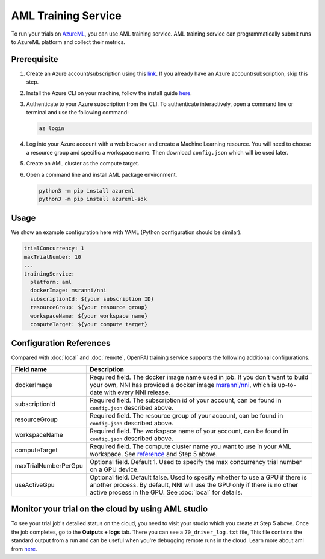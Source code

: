 AML Training Service
====================

To run your trials on `AzureML <https://azure.microsoft.com/en-us/services/machine-learning/>`__, you can use AML training service. AML training service can programmatically submit runs to AzureML platform and collect their metrics.

Prerequisite
------------

1. Create an Azure account/subscription using this `link <https://azure.microsoft.com/en-us/free/services/machine-learning/>`__. If you already have an Azure account/subscription, skip this step.
2. Install the Azure CLI on your machine, follow the install guide `here <https://docs.microsoft.com/en-us/cli/azure/install-azure-cli?view=azure-cli-latest>`__.
3. Authenticate to your Azure subscription from the CLI. To authenticate interactively, open a command line or terminal and use the following command:

   .. code-block:: bash

      az login

4. Log into your Azure account with a web browser and create a Machine Learning resource. You will need to choose a resource group and specific a workspace name. Then download ``config.json`` which will be used later.

   .. image:: ../../../img/aml_workspace.png

5. Create an AML cluster as the compute target.

   .. image:: ../../../img/aml_cluster.png

6. Open a command line and install AML package environment.

   .. code-block:: bash

      python3 -m pip install azureml
      python3 -m pip install azureml-sdk

Usage
-----

We show an example configuration here with YAML (Python configuration should be similar).

.. code-block:: yaml

   trialConcurrency: 1
   maxTrialNumber: 10
   ...
   trainingService:
     platform: aml
     dockerImage: msranni/nni
     subscriptionId: ${your subscription ID}
     resourceGroup: ${your resource group}
     workspaceName: ${your workspace name}
     computeTarget: ${your compute target}

Configuration References
------------------------

Compared with :doc:`local` and :doc:`remote`, OpenPAI training service supports the following additional configurations.

.. list-table::
   :header-rows: 1
   :widths: auto

   * - Field name
     - Description
   * - dockerImage
     - Required field. The docker image name used in job. If you don't want to build your own, NNI has provided a docker image `msranni/nni <https://hub.docker.com/r/msranni/nni>`__, which is up-to-date with every NNI release.
   * - subscriptionId
     - Required field. The subscription id of your account, can be found in ``config.json`` described above.
   * - resourceGroup
     - Required field. The resource group of your account, can be found in ``config.json`` described above.
   * - workspaceName
     - Required field. The workspace name of your account, can be found in ``config.json`` described above.
   * - computeTarget
     - Required field. The compute cluster name you want to use in your AML workspace. See `reference <https://docs.microsoft.com/en-us/azure/machine-learning/concept-compute-target>`__ and Step 5 above.
   * - maxTrialNumberPerGpu
     - Optional field. Default 1. Used to specify the max concurrency trial number on a GPU device.
   * - useActiveGpu
     - Optional field. Default false. Used to specify whether to use a GPU if there is another process. By default, NNI will use the GPU only if there is no other active process in the GPU. See :doc:`local` for details.

Monitor your trial on the cloud by using AML studio
---------------------------------------------------

To see your trial job's detailed status on the cloud, you need to visit your studio which you create at Step 5 above. Once the job completes, go to the **Outputs + logs** tab. There you can see a ``70_driver_log.txt`` file, This file contains the standard output from a run and can be useful when you're debugging remote runs in the cloud. Learn more about aml from `here <https://docs.microsoft.com/en-us/azure/machine-learning/tutorial-1st-experiment-hello-world>`__.
